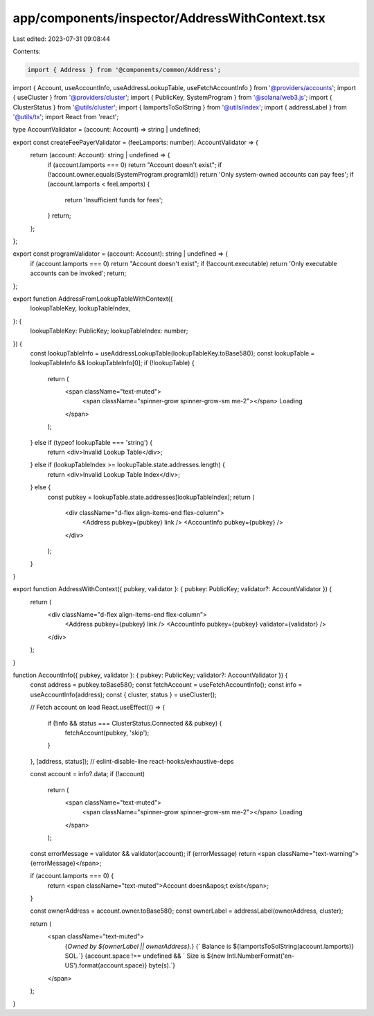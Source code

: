 app/components/inspector/AddressWithContext.tsx
===============================================

Last edited: 2023-07-31 09:08:44

Contents:

.. code-block:: tsx

    import { Address } from '@components/common/Address';
import { Account, useAccountInfo, useAddressLookupTable, useFetchAccountInfo } from '@providers/accounts';
import { useCluster } from '@providers/cluster';
import { PublicKey, SystemProgram } from '@solana/web3.js';
import { ClusterStatus } from '@utils/cluster';
import { lamportsToSolString } from '@utils/index';
import { addressLabel } from '@utils/tx';
import React from 'react';

type AccountValidator = (account: Account) => string | undefined;

export const createFeePayerValidator = (feeLamports: number): AccountValidator => {
    return (account: Account): string | undefined => {
        if (account.lamports === 0) return "Account doesn't exist";
        if (!account.owner.equals(SystemProgram.programId)) return 'Only system-owned accounts can pay fees';
        if (account.lamports < feeLamports) {
            return 'Insufficient funds for fees';
        }
        return;
    };
};

export const programValidator = (account: Account): string | undefined => {
    if (account.lamports === 0) return "Account doesn't exist";
    if (!account.executable) return 'Only executable accounts can be invoked';
    return;
};

export function AddressFromLookupTableWithContext({
    lookupTableKey,
    lookupTableIndex,
}: {
    lookupTableKey: PublicKey;
    lookupTableIndex: number;
}) {
    const lookupTableInfo = useAddressLookupTable(lookupTableKey.toBase58());
    const lookupTable = lookupTableInfo && lookupTableInfo[0];
    if (!lookupTable) {
        return (
            <span className="text-muted">
                <span className="spinner-grow spinner-grow-sm me-2"></span>
                Loading
            </span>
        );
    } else if (typeof lookupTable === 'string') {
        return <div>Invalid Lookup Table</div>;
    } else if (lookupTableIndex >= lookupTable.state.addresses.length) {
        return <div>Invalid Lookup Table Index</div>;
    } else {
        const pubkey = lookupTable.state.addresses[lookupTableIndex];
        return (
            <div className="d-flex align-items-end flex-column">
                <Address pubkey={pubkey} link />
                <AccountInfo pubkey={pubkey} />
            </div>
        );
    }
}

export function AddressWithContext({ pubkey, validator }: { pubkey: PublicKey; validator?: AccountValidator }) {
    return (
        <div className="d-flex align-items-end flex-column">
            <Address pubkey={pubkey} link />
            <AccountInfo pubkey={pubkey} validator={validator} />
        </div>
    );
}

function AccountInfo({ pubkey, validator }: { pubkey: PublicKey; validator?: AccountValidator }) {
    const address = pubkey.toBase58();
    const fetchAccount = useFetchAccountInfo();
    const info = useAccountInfo(address);
    const { cluster, status } = useCluster();

    // Fetch account on load
    React.useEffect(() => {
        if (!info && status === ClusterStatus.Connected && pubkey) {
            fetchAccount(pubkey, 'skip');
        }
    }, [address, status]); // eslint-disable-line react-hooks/exhaustive-deps

    const account = info?.data;
    if (!account)
        return (
            <span className="text-muted">
                <span className="spinner-grow spinner-grow-sm me-2"></span>
                Loading
            </span>
        );

    const errorMessage = validator && validator(account);
    if (errorMessage) return <span className="text-warning">{errorMessage}</span>;

    if (account.lamports === 0) {
        return <span className="text-muted">Account doesn&apos;t exist</span>;
    }

    const ownerAddress = account.owner.toBase58();
    const ownerLabel = addressLabel(ownerAddress, cluster);

    return (
        <span className="text-muted">
            {`Owned by ${ownerLabel || ownerAddress}.`}
            {` Balance is ${lamportsToSolString(account.lamports)} SOL.`}
            {account.space !== undefined && ` Size is ${new Intl.NumberFormat('en-US').format(account.space)} byte(s).`}
        </span>
    );
}


